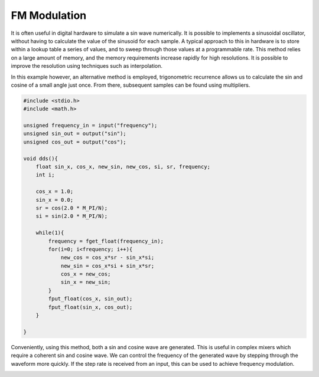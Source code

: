 

FM Modulation
--------------

It is often useful in digital hardware to simulate a sin wave numerically. It
is possible to implements a sinusoidal oscillator, without having to calculate
the value of the sinusoid for each sample. A typical approach to this in
hardware is to store within a lookup table a series of values, and to sweep
through those values at a programmable rate. This method relies on a large
amount of memory, and the memory requirements increase rapidly for high
resolutions. It is possible to improve the resolution using techniques such as
interpolation.  

In this example however, an alternative method is employed,
trigonometric recurrence allows us to calculate the sin and cosine of a small
angle just once. From there, subsequent samples can be found using multipliers.


.. code-block:: c

    #include <stdio.h>
    #include <math.h>
    
    unsigned frequency_in = input("frequency");
    unsigned sin_out = output("sin");
    unsigned cos_out = output("cos");
    
    void dds(){
        float sin_x, cos_x, new_sin, new_cos, si, sr, frequency;
        int i;
    
        cos_x = 1.0;
        sin_x = 0.0;
        sr = cos(2.0 * M_PI/N);
        si = sin(2.0 * M_PI/N);
    
        while(1){
            frequency = fget_float(frequency_in);
            for(i=0; i<frequency; i++){
                new_cos = cos_x*sr - sin_x*si;
                new_sin = cos_x*si + sin_x*sr;
                cos_x = new_cos;
                sin_x = new_sin;
            }
            fput_float(cos_x, sin_out);
            fput_float(sin_x, cos_out);
        }
    
    }

Conveniently, using this method, both a sin and cosine wave are generated. This
is useful in complex mixers which require a coherent sin and cosine wave. We
can control the frequency of the generated wave by stepping through the
waveform more quickly. If the step rate is received from an input, this can be
used to achieve frequency modulation.

.. image:: images/example_7.png

